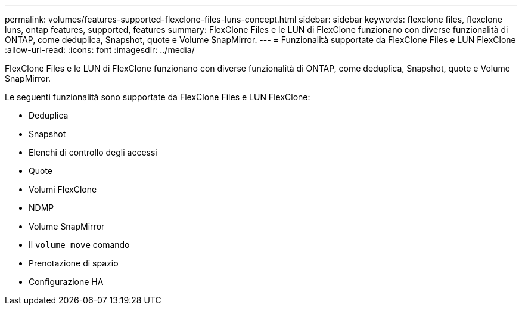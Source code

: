 ---
permalink: volumes/features-supported-flexclone-files-luns-concept.html 
sidebar: sidebar 
keywords: flexclone files, flexclone luns, ontap features, supported, features 
summary: FlexClone Files e le LUN di FlexClone funzionano con diverse funzionalità di ONTAP, come deduplica, Snapshot, quote e Volume SnapMirror. 
---
= Funzionalità supportate da FlexClone Files e LUN FlexClone
:allow-uri-read: 
:icons: font
:imagesdir: ../media/


[role="lead"]
FlexClone Files e le LUN di FlexClone funzionano con diverse funzionalità di ONTAP, come deduplica, Snapshot, quote e Volume SnapMirror.

Le seguenti funzionalità sono supportate da FlexClone Files e LUN FlexClone:

* Deduplica
* Snapshot
* Elenchi di controllo degli accessi
* Quote
* Volumi FlexClone
* NDMP
* Volume SnapMirror
* Il `volume move` comando
* Prenotazione di spazio
* Configurazione HA

